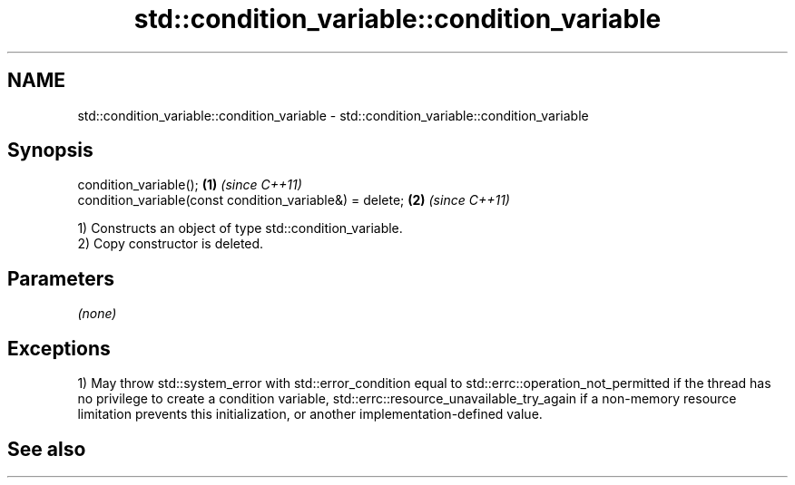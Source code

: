 .TH std::condition_variable::condition_variable 3 "2020.03.24" "http://cppreference.com" "C++ Standard Libary"
.SH NAME
std::condition_variable::condition_variable \- std::condition_variable::condition_variable

.SH Synopsis

  condition_variable();                                   \fB(1)\fP \fI(since C++11)\fP
  condition_variable(const condition_variable&) = delete; \fB(2)\fP \fI(since C++11)\fP

  1) Constructs an object of type std::condition_variable.
  2) Copy constructor is deleted.

.SH Parameters

  \fI(none)\fP

.SH Exceptions

  1) May throw std::system_error with std::error_condition equal to std::errc::operation_not_permitted if the thread has no privilege to create a condition variable, std::errc::resource_unavailable_try_again if a non-memory resource limitation prevents this initialization, or another implementation-defined value.

.SH See also




